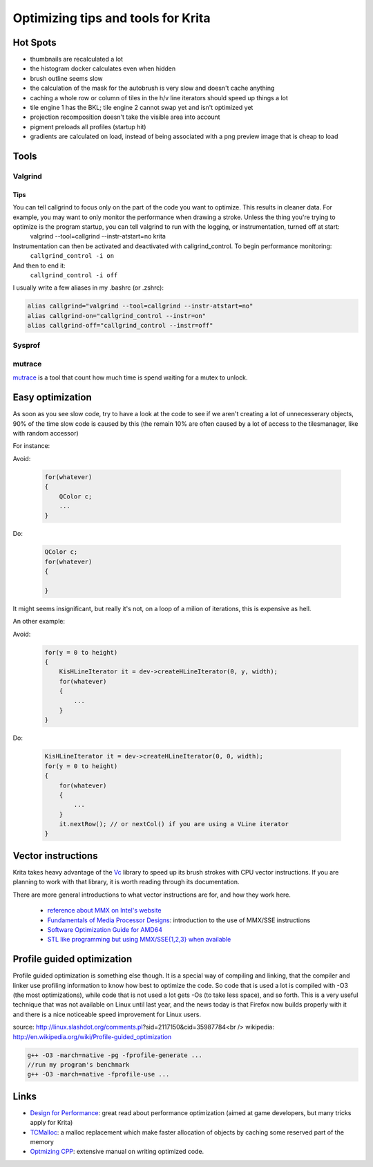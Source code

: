 .. meta::
    :description:
        Guide for optimizing Krita.

.. metadata-placeholder

    :authors: - Michael Abrahams <miabraha@gmail.com>
              - Boudewijn Rempt <boud@valdyas.org>
              - Timotimo
              - Lukáš Tvrdý <lukast.dev@gmail.com>
              - Wolthera van Hövell tot Westerflier <griffinvalley@gmail.com>
    :license: GNU free documentation license 1.3 or later.

===================================
Optimizing tips and tools for Krita
===================================

Hot Spots
---------

* thumbnails are recalculated a lot
* the histogram docker calculates even when hidden
* brush outline seems slow
* the calculation of the mask for the autobrush is very slow and doesn't cache anything
* caching a whole row or column of tiles in the h/v line iterators should speed up things a lot
* tile engine 1 has the BKL; tile engine 2 cannot swap yet and isn't optimized yet
* projection recomposition doesn't take the visible area into account
* pigment preloads all profiles (startup hit)
* gradients are calculated on load, instead of being associated with a png preview image that is cheap to load

Tools
-----

Valgrind
~~~~~~~~

Tips
''''

You can tell callgrind to focus only on the part of the code you want to optimize. This results in cleaner data.  For example, you may want to only monitor the performance when drawing a stroke. Unless the thing you're trying to optimize is the program startup, you can tell valgrind to run with the logging, or instrumentation, turned off at start:
 valgrind  --tool=callgrind --instr-atstart=no krita

Instrumentation can then be activated and deactivated with callgrind_control. To begin performance monitoring:
 ``callgrind_control -i on``
And then to end it:
 ``callgrind_control -i off``

I usually write a few aliases in my .bashrc  (or .zshrc): 

.. code::

    alias callgrind="valgrind --tool=callgrind --instr-atstart=no"
    alias callgrind-on="callgrind_control --instr=on"
    alias callgrind-off="callgrind_control --instr=off"

Sysprof
~~~~~~~


mutrace
~~~~~~~

`mutrace <http://0pointer.de/blog/projects/mutrace.html>`_ is a tool that count how much time is spend waiting for a mutex to unlock.

Easy optimization
-----------------

As soon as you see slow code, try to have a look at the code to see if we 
aren't creating a lot of unnecesserary objects, 90% of the time slow code is 
caused by this (the remain 10% are often caused by a lot of access to the 
tilesmanager, like with random accessor)

For instance:

Avoid:

    .. code:: c++
    
        for(whatever)
        {
            QColor c;
            ...
        }

Do:

    .. code:: c++

        QColor c;
        for(whatever)
        {

        }

It might seems insignificant, but really it's not, on a loop of a milion of 
iterations, this is expensive as hell.

An other example:

Avoid:
    .. code:: c++
    
        for(y = 0 to height)
        {
            KisHLineIterator it = dev->createHLineIterator(0, y, width);
            for(whatever)
            {
                ...
            }
        }

Do:

    .. code:: c++
        
        KisHLineIterator it = dev->createHLineIterator(0, 0, width);
        for(y = 0 to height)
        {
            for(whatever)
            {
                ...
            }
            it.nextRow(); // or nextCol() if you are using a VLine iterator
        }

Vector instructions
-------------------

Krita takes heavy advantage of the `Vc <https://github.com/VcDevel/Vc>`_ library to speed up its brush strokes with CPU vector instructions.  If you are planning to work with that library, it is worth reading through its documentation.  

There are more general introductions to what vector instructions are for, and how they work here.

 * `reference about MMX on Intel's website <http://developer.intel.com/design/archives/processors/mmx/>`_
 * `Fundamentals of Media Processor Designs <http://www.cise.ufl.edu/~peir/cda6159/media12.pdf>`_: introduction to the use of MMX/SSE instructions
 * `Software Optimization Guide for AMD64 <http://www.amd.com/us-en/assets/content_type/white_papers_and_tech_docs/25112.PDF>`_
 * `STL like programming but using MMX/SSE{1,2,3} when available <http://www.pixelglow.com/macstl/>`_

Profile guided optimization
---------------------------

Profile guided optimization is something else though. It is a special way of compiling and linking, that the compiler and linker use profiling information to know how best to optimize the code. So code that is used a lot is compiled with -O3 (the most optimizations), while code that is not used a lot gets -Os (to take less space), and so forth. This is a very useful technique that was not available on Linux until last year, and the news today is that Firefox now builds properly with it and there is a nice noticeable speed improvement for Linux users.

source: http://linux.slashdot.org/comments.pl?sid=2117150&cid=35987784<br />
wikipedia: http://en.wikipedia.org/wiki/Profile-guided_optimization

.. code:: c++
    
    g++ -O3 -march=native -pg -fprofile-generate ...
    //run my program's benchmark
    g++ -O3 -march=native -fprofile-use ...

Links
-----


* `Design for Performance <http://www.scribd.com/doc/53483851/Design-for-Performance>`_: great read about performance optimization (aimed at game developers, but many tricks apply for Krita)
* `TCMalloc <http://goog-perftools.sourceforge.net/doc/tcmalloc.html>`_: a malloc replacement which make faster allocation of objects by caching some reserved part of the memory
* `Optmizing CPP <http://www.agner.org/optimize/optimizing_cpp.pdf>`_: extensive manual on writing optimized code.
